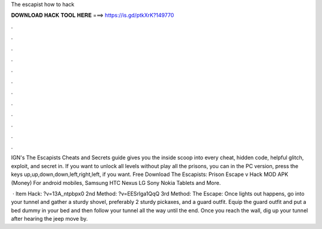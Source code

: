 The escapist how to hack



𝐃𝐎𝐖𝐍𝐋𝐎𝐀𝐃 𝐇𝐀𝐂𝐊 𝐓𝐎𝐎𝐋 𝐇𝐄𝐑𝐄 ===> https://is.gd/ptkXrK?149770



.



.



.



.



.



.



.



.



.



.



.



.

IGN's The Escapists Cheats and Secrets guide gives you the inside scoop into every cheat, hidden code, helpful glitch, exploit, and secret in. If you want to unlock all levels without play all the prisons, you can in the PC version, press the keys up,up,down,down,left,right,left, if you want. Free Download The Escapists: Prison Escape v Hack MOD APK (Money) For android mobiles, Samsung HTC Nexus LG Sony Nokia Tablets and More.

 · Item Hack: ?v=13A_ntpbpx0 2nd Method: ?v=EESrlga1QqQ 3rd Method:  The Escape: Once lights out happens, go into your tunnel and gather a sturdy shovel, preferably 2 sturdy pickaxes, and a guard outfit. Equip the guard outfit and put a bed dummy in your bed and then follow your tunnel all the way until the end. Once you reach the wall, dig up your tunnel after hearing the jeep move by.
